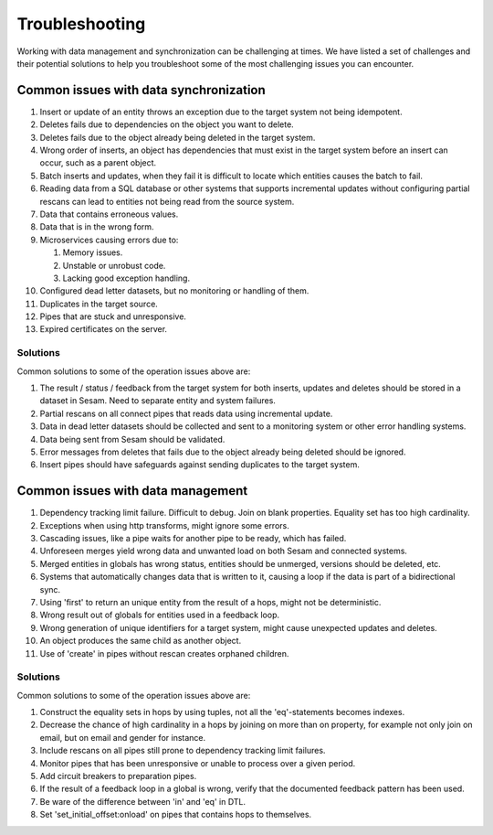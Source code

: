 .. _troubleshooting:

Troubleshooting
===============

Working with data management and synchronization can be challenging at times. We have listed a set of challenges and their potential solutions to help you troubleshoot some of the most challenging issues you can encounter.

Common issues with data synchronization
---------------------------------------

#. Insert or update of an entity throws an exception due to the target system not being idempotent.

#. Deletes fails due to dependencies on the object you want to delete.

#. Deletes fails due to the object already being deleted in the target system.

#. Wrong order of inserts, an object has dependencies that must exist in the target system before an insert can occur, such as a parent object.

#. Batch inserts and updates, when they fail it is difficult to locate which entities causes the batch to fail.

#. Reading data from a SQL database or other systems that supports incremental updates without configuring partial rescans can lead to entities not being read from the source system.

#. Data that contains erroneous values.

#. Data that is in the wrong form.

#. Microservices causing errors due to:
   
   #. Memory issues.
   #. Unstable or unrobust code.
   #. Lacking good exception handling.

#. Configured dead letter datasets, but no monitoring or handling of them.

#. Duplicates in the target source.

#. Pipes that are stuck and unresponsive.

#. Expired certificates on the server.

Solutions
^^^^^^^^^

Common solutions to some of the operation issues above are:

#. The result / status / feedback from the target system for both inserts, updates and deletes should be stored in a dataset in Sesam. Need to separate entity and system failures.

#. Partial rescans on all connect pipes that reads data using incremental update.

#. Data in dead letter datasets should be collected and sent to a monitoring system or other error handling systems.

#. Data being sent from Sesam should be validated.

#. Error messages from deletes that fails due to the object already being deleted should be ignored.

#. Insert pipes should have safeguards against sending duplicates to the target system.

Common issues with data management
----------------------------------

#. Dependency tracking limit failure. Difficult to debug. Join on blank properties. Equality set has too high cardinality.

#. Exceptions when using http transforms, might ignore some errors.

#. Cascading issues, like a pipe waits for another pipe to be ready, which has failed.

#. Unforeseen merges yield wrong data and unwanted load on both Sesam and connected systems.

#. Merged entities in globals has wrong status, entities should be unmerged, versions should be deleted, etc.

#. Systems that automatically changes data that is written to it, causing a loop if the data is part of a bidirectional sync.

#. Using 'first' to return an unique entity from the result of a hops, might not be deterministic.

#. Wrong result out of globals for entities used in a feedback loop.

#. Wrong generation of unique identifiers for a target system, might cause unexpected updates and deletes.

#. An object produces the same child as another object.

#. Use of 'create' in pipes without rescan creates orphaned children.

Solutions
^^^^^^^^^

Common solutions to some of the operation issues above are:

#. Construct the equality sets in hops by using tuples, not all the 'eq'-statements becomes indexes. 

#. Decrease the chance of high cardinality in a hops by joining on more than on property, for example not only join on email, but on email and gender for instance.

#. Include rescans on all pipes still prone to dependency tracking limit failures.

#. Monitor pipes that has been unresponsive or unable to process over a given period.

#. Add circuit breakers to preparation pipes.

#. If the result of a feedback loop in a global is wrong, verify that the documented feedback pattern has been used.

#. Be ware of the difference between 'in' and 'eq' in DTL.

#. Set 'set_initial_offset:onload' on pipes that contains hops to themselves.
